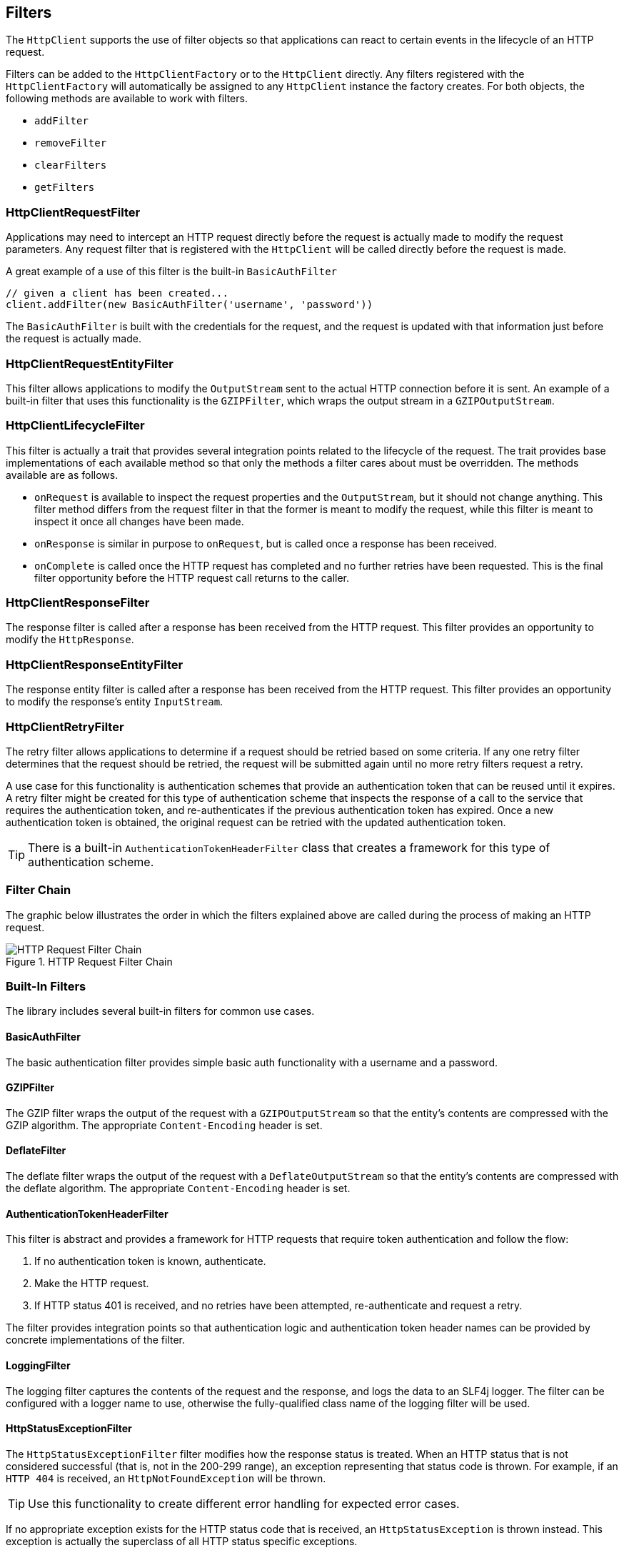 == Filters

The `HttpClient` supports the use of filter objects so that applications can react to certain events in the lifecycle
of an HTTP request.

Filters can be added to the `HttpClientFactory` or to the `HttpClient` directly. Any filters registered with the
`HttpClientFactory` will automatically be assigned to any `HttpClient` instance the factory creates. For both objects,
the following methods are available to work with filters.

* `addFilter`
* `removeFilter`
* `clearFilters`
* `getFilters`

=== HttpClientRequestFilter

Applications may need to intercept an HTTP request directly before the request is actually made to modify the request
parameters. Any request filter that is registered with the `HttpClient` will be called directly before the request
is made.

A great example of a use of this filter is the built-in `BasicAuthFilter`

[source,groovy]
----
// given a client has been created...
client.addFilter(new BasicAuthFilter('username', 'password'))
----

The `BasicAuthFilter` is built with the credentials for the request, and the request is updated with that information
just before the request is actually made.

=== HttpClientRequestEntityFilter

This filter allows applications to modify the `OutputStream` sent to the actual HTTP connection before it is sent.
An example of a built-in filter that uses this functionality is the `GZIPFilter`, which wraps the output stream
in a `GZIPOutputStream`.

=== HttpClientLifecycleFilter

This filter is actually a trait that provides several integration points related to the lifecycle of the request.
The trait provides base implementations of each available method so that only the methods a filter cares about must
be overridden. The methods available are as follows.

* `onRequest` is available to inspect the request properties and the `OutputStream`, but it should not change anything.
  This filter method differs from the request filter in that the former is meant to modify the request, while this
  filter is meant to inspect it once all changes have been made.
* `onResponse` is similar in purpose to `onRequest`, but is called once a response has been received.
* `onComplete` is called once the HTTP request has completed and no further retries have been requested. This is the
  final filter opportunity before the HTTP request call returns to the caller.

=== HttpClientResponseFilter

The response filter is called after a response has been received from the HTTP request. This filter provides an
opportunity to modify the `HttpResponse`.

=== HttpClientResponseEntityFilter

The response entity filter is called after a response has been received from the HTTP request. This filter provides an
opportunity to modify the response's entity `InputStream`.

=== HttpClientRetryFilter

The retry filter allows applications to determine if a request should be retried based on some criteria. If any
one retry filter determines that the request should be retried, the request will be submitted again until no more
retry filters request a retry.

A use case for this functionality is authentication schemes that provide an authentication token that can be reused
until it expires. A retry filter might be created for this type of authentication scheme that inspects the response
of a call to the service that requires the authentication token, and re-authenticates if the previous authentication
token has expired. Once a new authentication token is obtained, the original request can be retried with the updated
authentication token.

TIP: There is a built-in `AuthenticationTokenHeaderFilter` class that creates a framework for this type of
authentication scheme.

=== Filter Chain

The graphic below illustrates the order in which the filters explained above are called during the process of making
an HTTP request.

.HTTP Request Filter Chain
image::filters.png[HTTP Request Filter Chain, role="thumb"]

=== Built-In Filters

The library includes several built-in filters for common use cases.

==== BasicAuthFilter

The basic authentication filter provides simple basic auth functionality with a username and a password.

==== GZIPFilter

The GZIP filter wraps the output of the request with a `GZIPOutputStream` so that the entity's contents are compressed
with the GZIP algorithm. The appropriate `Content-Encoding` header is set.

==== DeflateFilter

The deflate filter wraps the output of the request with a `DeflateOutputStream` so that the entity's contents are
compressed with the deflate algorithm. The appropriate `Content-Encoding` header is set.

==== AuthenticationTokenHeaderFilter

This filter is abstract and provides a framework for HTTP requests that require token authentication and follow the
flow:

. If no authentication token is known, authenticate.
. Make the HTTP request.
. If HTTP status 401 is received, and no retries have been attempted, re-authenticate and request a retry.

The filter provides integration points so that authentication logic and authentication token header names can be
provided by concrete implementations of the filter.

==== LoggingFilter

The logging filter captures the contents of the request and the response, and logs the data to an SLF4j logger. The
filter can be configured with a logger name to use, otherwise the fully-qualified class name of the logging filter
will be used.

==== HttpStatusExceptionFilter

The `HttpStatusExceptionFilter` filter modifies how the response status is treated. When an HTTP status that
is not considered successful (that is, not in the 200-299 range), an exception representing that status code is thrown.
For example, if an `HTTP 404` is received, an `HttpNotFoundException` will be thrown.

TIP: Use this functionality to create different error handling for expected error cases.

If no appropriate exception exists for the HTTP status code that is received, an `HttpStatusException` is thrown
instead. This exception is actually the superclass of all HTTP status specific exceptions.

These exceptions contain the following information about the response:

.HttpStatusException Properties
[grid="rows"]
|====
| Property | Description

| status | The HTTP status code of the response, as an `Integer`.
| response | The `HttpResponse` object containing details about the received response.
|====
